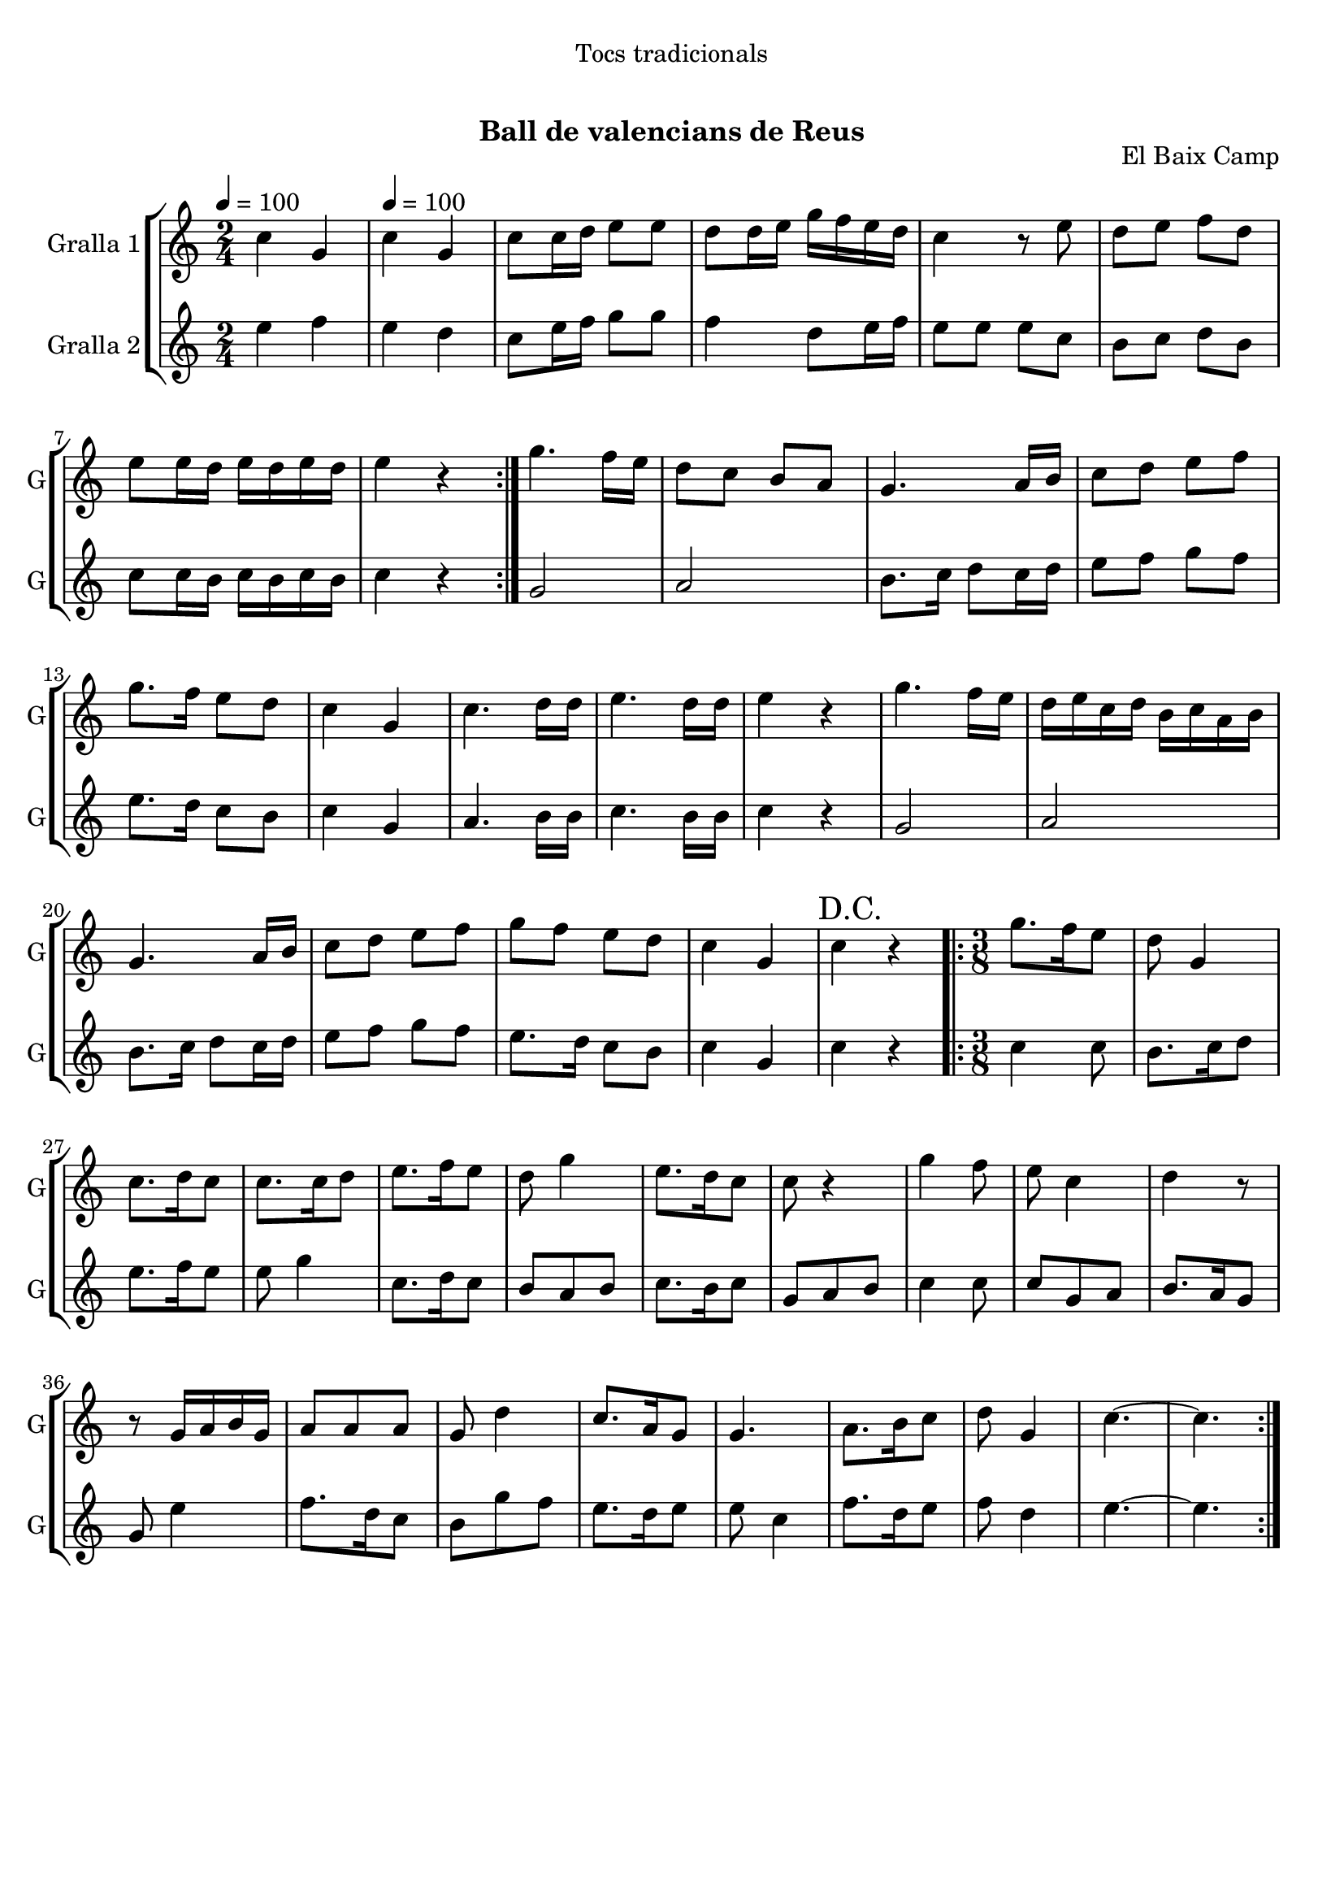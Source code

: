 \version "2.22.1"

\header {
  dedication="Tocs tradicionals"
  title="  "
  subtitle="Ball de valencians de Reus"
  subsubtitle=""
  poet=""
  meter=""
  piece=""
  composer=""
  arranger=""
  opus="El Baix Camp"
  instrument=""
  copyright="     "
  tagline="  "
}

liniaroAa =
\relative c''
{
  \clef treble
  \key c \major
  \time 2/4
  \repeat volta 2 { c4 g \tempo 4 = 100  |
  c4 g  |
  c8 c16 d e8 e  |
  d8 d16 e g f e d  |
  %05
  c4 r8 e  |
  d8 e f d  |
  e8 e16 d e d e d  |
  e4 r  | }
  g4. f16 e  |
  %10
  d8 c b a  |
  g4. a16 b  |
  c8 d e f  |
  g8. f16 e8 d  |
  c4 g  |
  %15
  c4. d16 d  |
  e4. d16 d  |
  e4 r  |
  g4. f16 e  |
  d16 e c d b c a b  |
  %20
  g4. a16 b  |
  c8 d e f  |
  g8 f e d  |
  c4 g  |
  \mark "D.C." c4 r  |
  %25
  \time 3/8   \repeat volta 2 { g'8. f16 e8  |
  d8 g,4  |
  c8. d16 c8  |
  c8. c16 d8  |
  e8. f16 e8  |
  %30
  d8 g4  |
  e8. d16 c8  |
  c8 r4  |
  g'4 f8  |
  e8 c4  |
  %35
  d4 r8  |
  r8 g,16 a b g  |
  a8 a a  |
  g8 d'4  |
  c8. a16 g8  |
  %40
  g4.  |
  a8. b16 c8  |
  d8 g,4  |
  c4. ~  |
  c4.  | }
}

liniaroAb =
\relative e''
{
  \tempo 4 = 100
  \clef treble
  \key c \major
  \time 2/4
  \repeat volta 2 { e4 f  |
  e4 d  |
  c8 e16 f g8 g  |
  f4 d8 e16 f  |
  %05
  e8 e e c  |
  b8 c d b  |
  c8 c16 b c b c b  |
  c4 r  | }
  g2  |
  %10
  a2  |
  b8. c16 d8 c16 d  |
  e8 f g f  |
  e8. d16 c8 b  |
  c4 g  |
  %15
  a4. b16 b  |
  c4. b16 b  |
  c4 r  |
  g2  |
  a2  |
  %20
  b8. c16 d8 c16 d  |
  e8 f g f  |
  e8. d16 c8 b  |
  c4 g  |
  c4 r  |
  %25
  \time 3/8   \repeat volta 2 { c4 c8  |
  b8. c16 d8  |
  e8. f16 e8  |
  e8 g4  |
  c,8. d16 c8  |
  %30
  b8 a b  |
  c8. b16 c8  |
  g8 a b  |
  c4 c8  |
  c8 g a  |
  %35
  b8. a16 g8  |
  g8 e'4  |
  f8. d16 c8  |
  b8 g' f  |
  e8. d16 e8  |
  %40
  e8 c4  |
  f8. d16 e8  |
  f8 d4  |
  e4. ~  |
  e4.  | }
}

\bookpart {
  \score {
    \new StaffGroup {
      \override Score.RehearsalMark #'self-alignment-X = #LEFT
      <<
        \new Staff \with {instrumentName = #"Gralla 1" shortInstrumentName = #"G"} \liniaroAa
        \new Staff \with {instrumentName = #"Gralla 2" shortInstrumentName = #"G"} \liniaroAb
      >>
    }
    \layout {}
  }
  \score { \unfoldRepeats
    \new StaffGroup {
      \override Score.RehearsalMark #'self-alignment-X = #LEFT
      <<
        \new Staff \with {instrumentName = #"Gralla 1" shortInstrumentName = #"G"} \liniaroAa
        \new Staff \with {instrumentName = #"Gralla 2" shortInstrumentName = #"G"} \liniaroAb
      >>
    }
    \midi {}
  }
}

\bookpart {
  \header {instrument="Gralla 1"}
  \score {
    \new StaffGroup {
      \override Score.RehearsalMark #'self-alignment-X = #LEFT
      <<
        \new Staff \liniaroAa
      >>
    }
    \layout {}
  }
  \score { \unfoldRepeats
    \new StaffGroup {
      \override Score.RehearsalMark #'self-alignment-X = #LEFT
      <<
        \new Staff \liniaroAa
      >>
    }
    \midi {}
  }
}

\bookpart {
  \header {instrument="Gralla 2"}
  \score {
    \new StaffGroup {
      \override Score.RehearsalMark #'self-alignment-X = #LEFT
      <<
        \new Staff \liniaroAb
      >>
    }
    \layout {}
  }
  \score { \unfoldRepeats
    \new StaffGroup {
      \override Score.RehearsalMark #'self-alignment-X = #LEFT
      <<
        \new Staff \liniaroAb
      >>
    }
    \midi {}
  }
}

